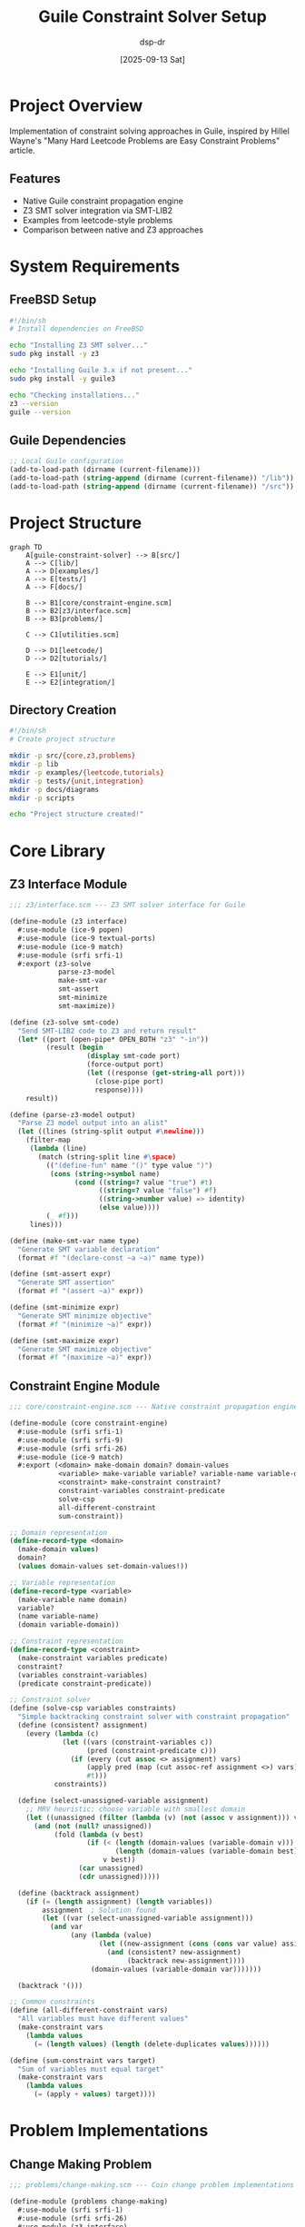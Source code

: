 #+TITLE: Guile Constraint Solver Setup
#+AUTHOR: dsp-dr
#+DATE: [2025-09-13 Sat]
#+PROPERTY: header-args:scheme :results output :exports both :mkdirp yes
#+PROPERTY: header-args:mermaid :exports results :mkdirp yes
#+PROPERTY: header-args:sh :results output :exports both

* Project Overview
Implementation of constraint solving approaches in Guile, inspired by Hillel Wayne's 
"Many Hard Leetcode Problems are Easy Constraint Problems" article.

** Features
- Native Guile constraint propagation engine
- Z3 SMT solver integration via SMT-LIB2
- Examples from leetcode-style problems
- Comparison between native and Z3 approaches

* System Requirements
** FreeBSD Setup
#+BEGIN_SRC sh :tangle scripts/install-deps.sh :shebang #!/bin/sh
#!/bin/sh
# Install dependencies on FreeBSD

echo "Installing Z3 SMT solver..."
sudo pkg install -y z3

echo "Installing Guile 3.x if not present..."
sudo pkg install -y guile3

echo "Checking installations..."
z3 --version
guile --version
#+END_SRC

** Guile Dependencies
#+BEGIN_SRC scheme :tangle .guile
;; Local Guile configuration
(add-to-load-path (dirname (current-filename)))
(add-to-load-path (string-append (dirname (current-filename)) "/lib"))
(add-to-load-path (string-append (dirname (current-filename)) "/src"))
#+END_SRC

* Project Structure
#+BEGIN_SRC mermaid :file docs/project-structure.png
graph TD
    A[guile-constraint-solver] --> B[src/]
    A --> C[lib/]
    A --> D[examples/]
    A --> E[tests/]
    A --> F[docs/]
    
    B --> B1[core/constraint-engine.scm]
    B --> B2[z3/interface.scm]
    B --> B3[problems/]
    
    C --> C1[utilities.scm]
    
    D --> D1[leetcode/]
    D --> D2[tutorials/]
    
    E --> E1[unit/]
    E --> E2[integration/]
#+END_SRC

** Directory Creation
#+BEGIN_SRC sh :tangle scripts/create-structure.sh :shebang #!/bin/sh
#!/bin/sh
# Create project structure

mkdir -p src/{core,z3,problems}
mkdir -p lib
mkdir -p examples/{leetcode,tutorials}
mkdir -p tests/{unit,integration}
mkdir -p docs/diagrams
mkdir -p scripts

echo "Project structure created!"
#+END_SRC

* Core Library
** Z3 Interface Module
#+BEGIN_SRC scheme :tangle src/z3/interface.scm
;;; z3/interface.scm --- Z3 SMT solver interface for Guile

(define-module (z3 interface)
  #:use-module (ice-9 popen)
  #:use-module (ice-9 textual-ports)
  #:use-module (ice-9 match)
  #:use-module (srfi srfi-1)
  #:export (z3-solve
            parse-z3-model
            make-smt-var
            smt-assert
            smt-minimize
            smt-maximize))

(define (z3-solve smt-code)
  "Send SMT-LIB2 code to Z3 and return result"
  (let* ((port (open-pipe* OPEN_BOTH "z3" "-in"))
         (result (begin
                   (display smt-code port)
                   (force-output port)
                   (let ((response (get-string-all port)))
                     (close-pipe port)
                     response))))
    result))

(define (parse-z3-model output)
  "Parse Z3 model output into an alist"
  (let ((lines (string-split output #\newline)))
    (filter-map
     (lambda (line)
       (match (string-split line #\space)
         (("(define-fun" name "()" type value ")")
          (cons (string->symbol name)
                (cond ((string=? value "true") #t)
                      ((string=? value "false") #f)
                      ((string->number value) => identity)
                      (else value))))
         (_ #f)))
     lines)))

(define (make-smt-var name type)
  "Generate SMT variable declaration"
  (format #f "(declare-const ~a ~a)" name type))

(define (smt-assert expr)
  "Generate SMT assertion"
  (format #f "(assert ~a)" expr))

(define (smt-minimize expr)
  "Generate SMT minimize objective"
  (format #f "(minimize ~a)" expr))

(define (smt-maximize expr)
  "Generate SMT maximize objective"
  (format #f "(maximize ~a)" expr))
#+END_SRC

** Constraint Engine Module
#+BEGIN_SRC scheme :tangle src/core/constraint-engine.scm
;;; core/constraint-engine.scm --- Native constraint propagation engine

(define-module (core constraint-engine)
  #:use-module (srfi srfi-1)
  #:use-module (srfi srfi-9)
  #:use-module (srfi srfi-26)
  #:use-module (ice-9 match)
  #:export (<domain> make-domain domain? domain-values
            <variable> make-variable variable? variable-name variable-domain
            <constraint> make-constraint constraint? 
            constraint-variables constraint-predicate
            solve-csp
            all-different-constraint
            sum-constraint))

;; Domain representation
(define-record-type <domain>
  (make-domain values)
  domain?
  (values domain-values set-domain-values!))

;; Variable representation
(define-record-type <variable>
  (make-variable name domain)
  variable?
  (name variable-name)
  (domain variable-domain))

;; Constraint representation
(define-record-type <constraint>
  (make-constraint variables predicate)
  constraint?
  (variables constraint-variables)
  (predicate constraint-predicate))

;; Constraint solver
(define (solve-csp variables constraints)
  "Simple backtracking constraint solver with constraint propagation"
  (define (consistent? assignment)
    (every (lambda (c)
             (let ((vars (constraint-variables c))
                   (pred (constraint-predicate c)))
               (if (every (cut assoc <> assignment) vars)
                   (apply pred (map (cut assoc-ref assignment <>) vars))
                   #t)))
           constraints))
  
  (define (select-unassigned-variable assignment)
    ;; MRV heuristic: choose variable with smallest domain
    (let ((unassigned (filter (lambda (v) (not (assoc v assignment))) variables)))
      (and (not (null? unassigned))
           (fold (lambda (v best)
                   (if (< (length (domain-values (variable-domain v)))
                          (length (domain-values (variable-domain best))))
                       v best))
                 (car unassigned)
                 (cdr unassigned)))))
  
  (define (backtrack assignment)
    (if (= (length assignment) (length variables))
        assignment  ; Solution found
        (let ((var (select-unassigned-variable assignment)))
          (and var
               (any (lambda (value)
                      (let ((new-assignment (cons (cons var value) assignment)))
                        (and (consistent? new-assignment)
                             (backtrack new-assignment))))
                    (domain-values (variable-domain var)))))))
  
  (backtrack '()))

;; Common constraints
(define (all-different-constraint vars)
  "All variables must have different values"
  (make-constraint vars
    (lambda values
      (= (length values) (length (delete-duplicates values))))))

(define (sum-constraint vars target)
  "Sum of variables must equal target"
  (make-constraint vars
    (lambda values
      (= (apply + values) target))))
#+END_SRC

* Problem Implementations
** Change Making Problem
#+BEGIN_SRC scheme :tangle src/problems/change-making.scm
;;; problems/change-making.scm --- Coin change problem implementations

(define-module (problems change-making)
  #:use-module (srfi srfi-1)
  #:use-module (srfi srfi-26)
  #:use-module (z3 interface)
  #:export (make-change-dp
            make-change-z3
            make-change-csp))

;; Dynamic programming approach
(define (make-change-dp total coins)
  "Find minimum coins to make change for total using dynamic programming"
  (let ((dp (make-vector (+ total 1) +inf.0)))
    (vector-set! dp 0 0)
    
    (do ((amount 1 (+ amount 1)))
        ((> amount total))
      (for-each
       (lambda (coin)
         (when (<= coin amount)
           (vector-set! dp amount
                        (min (vector-ref dp amount)
                             (+ 1 (vector-ref dp (- amount coin)))))))
       coins))
    
    ;; Reconstruct solution
    (if (= (vector-ref dp total) +inf.0)
        #f
        (let loop ((amount total)
                   (solution '()))
          (if (zero? amount)
              solution
              (let ((coin (find (lambda (c)
                                  (and (<= c amount)
                                       (= (vector-ref dp amount)
                                          (+ 1 (vector-ref dp (- amount c))))))
                                coins)))
                (loop (- amount coin)
                      (cons coin solution))))))))

;; Z3 SMT solver approach
(define (make-change-z3 total coins)
  "Solve change making using Z3 SMT solver"
  (let* ((coin-vars (map (lambda (c i)
                          (format #f "c~a" i))
                        coins
                        (iota (length coins))))
         (smt-code
          (string-append
           ;; Declare variables
           (string-join
            (map (lambda (var)
                   (make-smt-var var "Int"))
                 coin-vars)
            "\n")
           "\n"
           ;; Non-negative constraints
           (string-join
            (map (lambda (var)
                   (smt-assert (format #f "(>= ~a 0)" var)))
                 coin-vars)
            "\n")
           "\n"
           ;; Sum constraint
           (smt-assert
            (format #f "(= (+ ~a) ~a)"
                    (string-join
                     (map (lambda (var coin)
                            (format #f "(* ~a ~a)" var coin))
                          coin-vars coins)
                     " ")
                    total))
           "\n"
           ;; Objective
           (smt-minimize (format #f "(+ ~a)" (string-join coin-vars " ")))
           "\n(check-sat)\n(get-model)\n")))
    (let ((result (z3-solve smt-code)))
      (if (string-contains result "sat")
          (parse-z3-model result)
          #f))))

;; Native CSP approach
(define (make-change-csp total coins max-coins)
  "Solve using native constraint solver"
  (use-modules (core constraint-engine))
  
  (let* ((coin-vars
          (map (lambda (coin i)
                 (make-variable
                  (string->symbol (format #f "coin-~a" i))
                  (make-domain (iota (+ (quotient total coin) 1)))))
               coins (iota (length coins))))
         (constraints
          (list
           ;; Sum constraint
           (make-constraint coin-vars
             (lambda counts
               (= (apply + (map * counts coins)) total)))
           ;; Minimize total coins
           (make-constraint coin-vars
             (lambda counts
               (<= (apply + counts) max-coins))))))
    
    ;; Try increasing max-coins until solution found
    (let loop ((max max-coins))
      (or (solve-csp coin-vars constraints)
          (loop (+ max 1))))))
#+END_SRC

* Examples and Tests
** Example Runner
#+BEGIN_SRC scheme :tangle examples/run-examples.scm :shebang #!/usr/bin/env guile
#!/usr/bin/env guile
!#

(add-to-load-path (dirname (dirname (current-filename))))

(use-modules (problems change-making)
             (ice-9 format))

(define (run-change-example)
  (let* ((coins '(10 9 1))
         (total 37))
    (format #t "=== Change Making Problem ===\n")
    (format #t "Making ~a cents with coins ~a\n\n" total coins)
    
    ;; Dynamic Programming
    (format #t "1. Dynamic Programming Solution:\n")
    (let ((solution (make-change-dp total coins)))
      (format #t "   Solution: ~a (total: ~a coins)\n\n" 
              solution (length solution)))
    
    ;; Z3 Solver
    (format #t "2. Z3 SMT Solver Solution:\n")
    (let ((result (make-change-z3 total coins)))
      (if result
          (format #t "   ~a\n\n" result)
          (format #t "   No solution found\n\n")))
    
    ;; Native CSP
    (format #t "3. Native CSP Solution:\n")
    (let ((result (make-change-csp total coins 10)))
      (if result
          (format #t "   ~a\n" result)
          (format #t "   No solution found\n")))))

(run-change-example)
#+END_SRC

** Unit Tests
#+BEGIN_SRC scheme :tangle tests/unit/test-change-making.scm
(use-modules (srfi srfi-64)
             (problems change-making))

(test-begin "change-making")

(test-equal "DP solution for article example"
  4
  (length (make-change-dp 37 '(10 9 1))))

(test-equal "DP solution for simple case"
  2
  (length (make-change-dp 6 '(1 3 4))))

(test-assert "Z3 finds solution"
  (make-change-z3 37 '(10 9 1)))

(test-end "change-making")
#+END_SRC

* Build and Run
** Makefile
#+BEGIN_SRC makefile :tangle Makefile
.PHONY: all setup test examples clean

all: setup

setup:
	sh scripts/create-structure.sh
	sh scripts/install-deps.sh

test:
	guile -L . tests/unit/test-change-making.scm

examples:
	./examples/run-examples.scm

clean:
	find . -name "*.go" -delete
	find . -name "*~" -delete

tangle:
	emacs --batch -l org --eval "(org-babel-tangle-file \"setup.org\")"
#+END_SRC

* README Generation
#+BEGIN_SRC markdown :tangle README.md
# Guile Constraint Solver

Constraint solving approaches in Guile Scheme, inspired by Hillel Wayne's 
"Many Hard Leetcode Problems are Easy Constraint Problems" article.

## Features

- Native Guile constraint propagation engine
- Z3 SMT solver integration via SMT-LIB2
- Example implementations of classic constraint problems
- Comparison between different solving approaches

## Installation

On FreeBSD:

```bash
# Clone the repository
git clone https://github.com/dsp-dr/guile-constraint-solver.git
cd guile-constraint-solver

# Run setup (installs dependencies and creates structure)
make setup
```

## Usage

```scheme
(use-modules (problems change-making))

;; Solve coin change problem
(make-change-dp 37 '(10 9 1))  ; => (10 9 9 9)
```

## Examples

Run all examples:

```bash
make examples
```

## Testing

```bash
make test
```

## License

[Your preferred license]
#+END_SRC

* Next Steps
** TODO Items
- [ ] Implement remaining problems from article
- [ ] Add more constraint types (linear, boolean, etc.)
- [ ] Create GUI visualizations using Guile-Cairo
- [ ] Benchmark native vs Z3 performance
- [ ] Add parallel solving capabilities
- [ ] Create tutorial documentation
#+END_SRC
